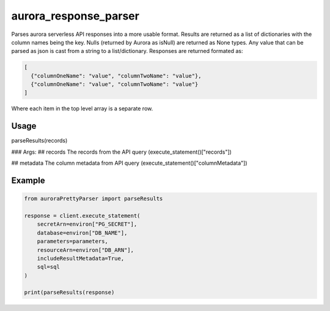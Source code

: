 ============================
aurora_response_parser
============================

Parses aurora serverless API responses into a more usable format. Results are returned as a list of dictionaries with the column names being the key.
Nulls (returned by Aurora as isNull) are returned as None types. Any value that can be parsed as json is cast from a string to a list/dictionary.
Responses are returned formated as:

.. code-block:: JSON

  [
    {"columnOneName": "value", "columnTwoName": "value"},
    {"columnOneName": "value", "columnTwoName": "value"}
  ]

Where each item in the top level array is a separate row.

Usage
----------------------------

parseResults(records)

### Args:
## records
The records from the API query (execute_statement()["records"])

## metadata
The column metadata from API query (execute_statement()["columnMetadata"])

Example
----------------------------

.. code-block:: python

  from auroraPrettyParser import parseResults

  response = client.execute_statement(
      secretArn=environ["PG_SECRET"],
      database=environ["DB_NAME"],
      parameters=parameters,
      resourceArn=environ["DB_ARN"],
      includeResultMetadata=True,
      sql=sql
  )

  print(parseResults(response)
